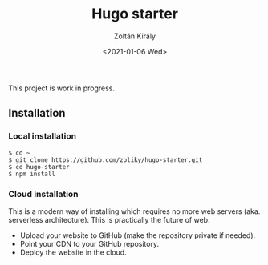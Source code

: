 #+TITLE: Hugo starter
#+AUTHOR: Zoltán Király
#+EMAIL: zoliky@gmail.com
#+DATE: <2021-01-06 Wed>

This project is work in progress.

** Installation

*** Local installation

#+begin_src shell
$ cd ~
$ git clone https://github.com/zoliky/hugo-starter.git
$ cd hugo-starter
$ npm install
#+end_src

*** Cloud installation

This is a modern way of installing which requires no more web servers (aka. serverless architecture). This is practically the future of web.

- Upload your website to GitHub (make the repository private if needed).
- Point your CDN to your GitHub repository.
- Deploy the website in the cloud.